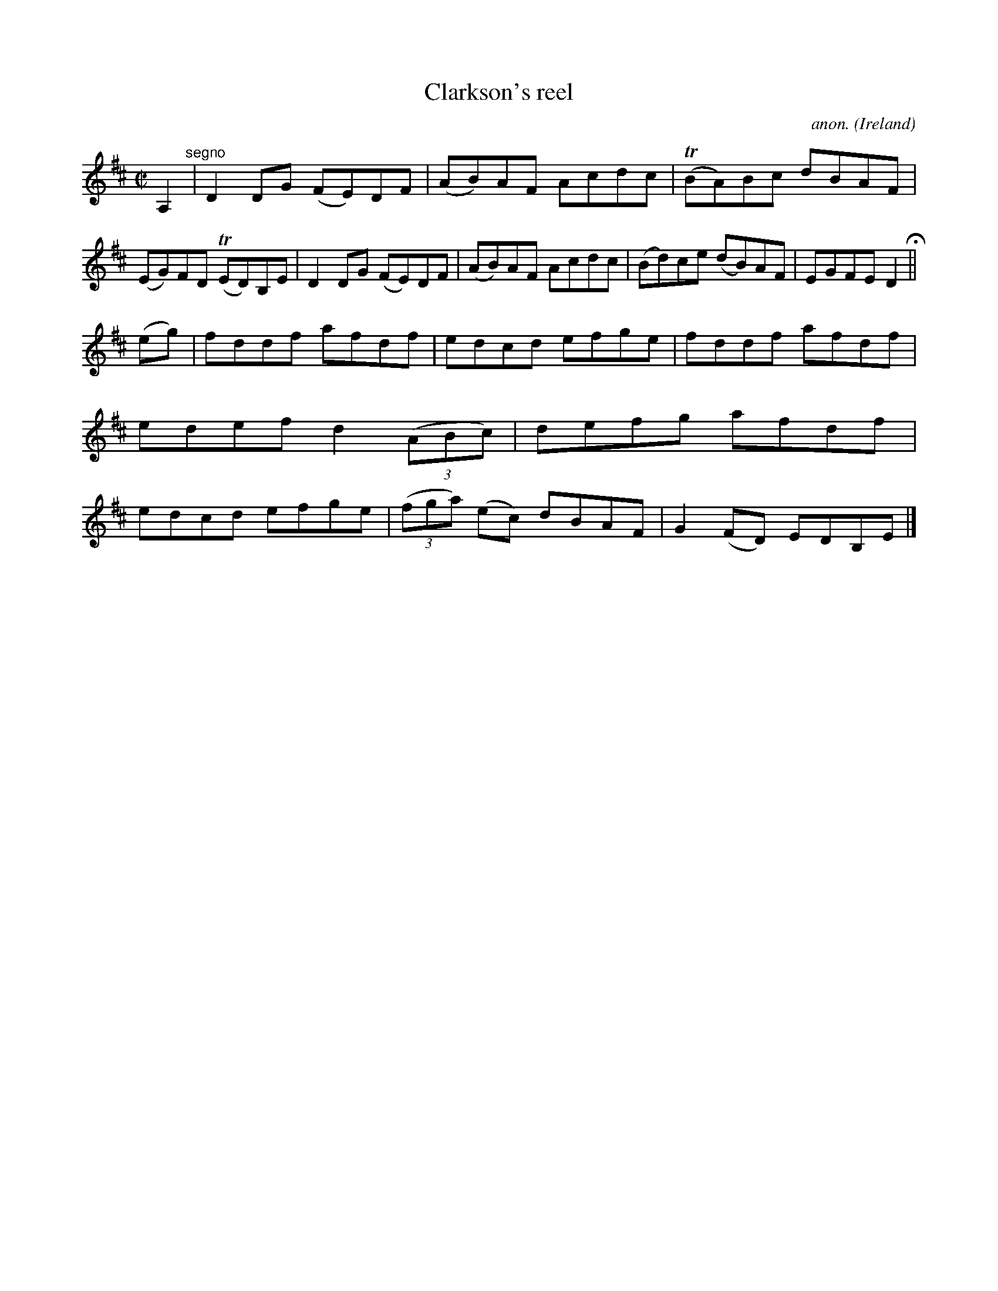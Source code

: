 X:748
T:Clarkson's reel
C:anon.
O:Ireland
B:Francis O'Neill: "The Dance Music of Ireland" (1907) no. 748
R:Reel
m:Tn = (3n/o/n/
M:C|
L:1/8
K:D
A,2 "^segno" |D2DG (FE)DF|(AB)AF Acdc|(TBA)Bc dBAF|(EG)FD (TED)B,E|D2DG (FE)DF|(AB)AF Acdc|(Bd)ce (dB)AF|EGFE D2 H ||
(eg)|fddf afdf|edcd efge|fddf afdf|edef d2(3(ABc)|defg afdf|edcd efge|(3(fga) (ec) dBAF|G2(FD) EDB,E|]
